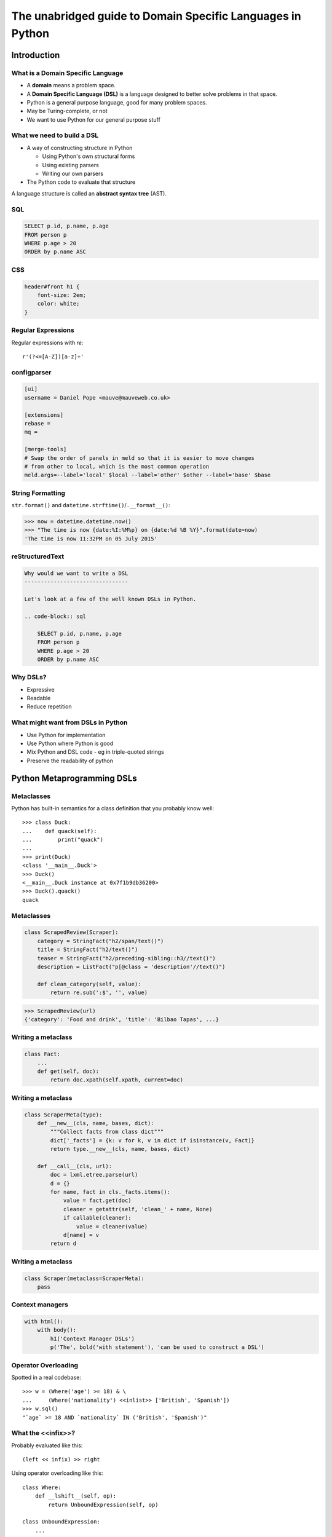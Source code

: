 The unabridged guide to Domain Specific Languages in Python
^^^^^^^^^^^^^^^^^^^^^^^^^^^^^^^^^^^^^^^^^^^^^^^^^^^^^^^^^^^

Introduction
============

What is a Domain Specific Language
----------------------------------

* A **domain** means a problem space.
* A **Domain Specific Language (DSL)** is a language designed to better solve
  problems in that space.
* Python is a general purpose language, good for many problem spaces.
* May be Turing-complete, or not
* We want to use Python for our general purpose stuff


What we need to build a DSL
---------------------------

* A way of constructing structure in Python

  * Using Python's own structural forms
  * Using existing parsers
  * Writing our own parsers

* The Python code to evaluate that structure

A language structure is called an **abstract syntax tree** (AST).


SQL
---

.. code-block:: sql

    SELECT p.id, p.name, p.age
    FROM person p
    WHERE p.age > 20
    ORDER by p.name ASC


CSS
---

.. code-block:: css

    header#front h1 {
        font-size: 2em;
        color: white;
    }


Regular Expressions
-------------------

Regular expressions with `re`::

    r'(?<=[A-Z])[a-z]+'


configparser
------------

.. code-block:: ini

    [ui]
    username = Daniel Pope <mauve@mauveweb.co.uk>

    [extensions]
    rebase =
    mq =

    [merge-tools]
    # Swap the order of panels in meld so that it is easier to move changes
    # from other to local, which is the most common operation
    meld.args=--label='local' $local --label='other' $other --label='base' $base


String Formatting
-----------------

``str.format()`` and ``datetime.strftime()``/``.__format__()``:

.. code-block:: python

    >>> now = datetime.datetime.now()
    >>> "The time is now {date:%I:%M%p} on {date:%d %B %Y}".format(date=now)
    'The time is now 11:32PM on 05 July 2015'


reStructuredText
----------------

.. code-block:: rst

    Why would we want to write a DSL
    --------------------------------

    Let's look at a few of the well known DSLs in Python.

    .. code-block:: sql

        SELECT p.id, p.name, p.age
        FROM person p
        WHERE p.age > 20
        ORDER by p.name ASC


Why DSLs?
---------

* Expressive
* Readable
* Reduce repetition


What might want from DSLs in Python
-----------------------------------

* Use Python for implementation
* Use Python where Python is good
* Mix Python and DSL code - eg in triple-quoted strings
* Preserve the readability of python


Python Metaprogramming DSLs
===========================


Metaclasses
-----------

Python has built-in semantics for a class definition that you probably know
well::

    >>> class Duck:
    ...    def quack(self):
    ...        print("quack")
    ...
    >>> print(Duck)
    <class '__main__.Duck'>
    >>> Duck()
    <__main__.Duck instance at 0x7f1b9db36200>
    >>> Duck().quack()
    quack


Metaclasses
-----------

.. code-block:: python

    class ScrapedReview(Scraper):
        category = StringFact("h2/span/text()")
        title = StringFact("h2/text()")
        teaser = StringFact("h2/preceding-sibling::h3//text()")
        description = ListFact("p[@class = 'description'//text()")

        def clean_category(self, value):
            return re.sub(':$', '', value)

.. code-block:: python

    >>> ScrapedReview(url)
    {'category': 'Food and drink', 'title': 'Bilbao Tapas', ...}


Writing a metaclass
-------------------

.. code-block:: python

    class Fact:
        ...
        def get(self, doc):
            return doc.xpath(self.xpath, current=doc)

Writing a metaclass
-------------------

.. code-block:: python

    class ScraperMeta(type):
        def __new__(cls, name, bases, dict):
            """Collect facts from class dict"""
            dict['_facts'] = {k: v for k, v in dict if isinstance(v, Fact)}
            return type.__new__(cls, name, bases, dict)

        def __call__(cls, url):
            doc = lxml.etree.parse(url)
            d = {}
            for name, fact in cls._facts.items():
                value = fact.get(doc)
                cleaner = getattr(self, 'clean_' + name, None)
                if callable(cleaner):
                    value = cleaner(value)
                d[name] = v
            return d

Writing a metaclass
-------------------

.. code-block:: python

    class Scraper(metaclass=ScraperMeta):
        pass


Context managers
----------------

.. code-block:: python

    with html():
        with body():
            h1('Context Manager DSLs')
            p('The', bold('with statement'), 'can be used to construct a DSL')


Operator Overloading
--------------------

Spotted in a real codebase::

    >>> w = (Where('age') >= 18) & \
    ...     (Where('nationality') <<inlist>> ['British', 'Spanish'])
    >>> w.sql()
    "`age` >= 18 AND `nationality` IN ('British', 'Spanish')"


What the <<infix>>?
-------------------

Probably evaluated like this::

    (left << infix) >> right

Using operator overloading like this::

    class Where:
        def __lshift__(self, op):
            return UnboundExpression(self, op)

    class UnboundExpression:
        ...

        def __rshift__(self, arg):
            return self.op(self.lhs, self.arg)

    inlist = Infix('in')

Disadvantages
-------------

* ``and`` and ``or`` can not be overloaded in Python.
* The DSL uses ``&`` and ``|`` instead.
* These have the wrong **operator precedence**.
* Comparison operators don't work as expected.

So this::

    Where('age') >= 18 & Where('nationality') <<inlist>> ['British', 'Spanish']

will actually be executed as::

    Where('age') >= (18 & Where('nationality')) <<inlist>> ['British', 'Spanish']

...which is almost certainly not what is intended.


AST-based parsing
-----------------

Use Python's own parser, the ``ast`` module::

    Person.select("age > 20 and nationality in ['British', 'Spanish']")

Maybe like this::

    import ast

    class SQLTransformer(ast.NodeVisitor):
        def visit_boolop(self, node):
            if node.op == ast.And:
                op = ' AND '
            elif node.op == ast.Or:
                op = ' OR '
            else:
                raise ValueError("Unknown boolean operation %s" % node.op)
            return op.join(self.visit(e) for e in node.values)

        ...

    def select(expr):
        root = ast.parse(expr, mode='eval')
        sql = SQLTransformer().visit(root)

We'll talk a little more about the ``ast`` module later.


Implicit AST Manipulation
-------------------------

Spotted in the wild::

    @graphnode
    def PageTitle(self):
        return self.Name or self.Doc.Name

* ``inspect.getsource()`` to find the source
* ``ast`` to parse, rewrite, and recompile it

Very difficult for developers to understand what is going on.


Pony ORM
--------

.. code-block:: python

    >>> select(p for p in Person if p.age > 20)[:]

    SELECT "p"."id", "p"."name", "p"."age"
    FROM "Person" "p"
    WHERE "p"."age" > 20

    [Person[2], Person[3]]


* Decompile bytecode back to AST-like structure
* Decompilation is a special case of compilation :)
* Python bytecode is a DSL!


Other off-the-shelf parsers
===========================

Generic data interchange formats
--------------------------------

* ``json``
* ``configparser``
* ``yaml``
* Even XML. Eek!

Each of these formats comes with its own set of syntax that is not necessarily
aligned to your domain.


Example: ElasticSearch DSL
--------------------------

.. code-block:: json

    {
        "query": {
            "bool": {
                "must": [{
                    "match_phrase_prefix": {"title": {"query": query, "analyzer": "prose"}}
                }],
                "should": [
                    {"term": {"_type": {"value": "city", "boost": 1.0}}}
                ],
            }
        },
        "fields": ["coding", "primary_city", "city_name", "title", "category"],
        "highlight": {
            "fields": {
                "title": {}
            }
        }
    }


Example: Ansible Playbook
-------------------------

Ansible uses a combination of YAML and Jinja2:

.. code-block:: yaml

    - user: name={{ item.name }} state=present generate_ssh_key=yes
      with_items: "{{users}}"

    - authorized_key: "user={{ item.0.name }} key='{{ lookup('file', item.1) }}'"
      with_subelements:
         - users
         - authorized


Is YAML really human-readable?
------------------------------

.. code-block:: yaml

    Terminator (series):
        - The Terminator
        - Terminator 2: Judgement Day
        - Terminator 3: Rise of the Machines
        - Terminator Salvation
        - Terminator Genisys

.. code-block:: yaml

    canada:
        MB: Manitoba
        NS: Nova Scotia
        ON: Ontario
        QC: Quebec
        SK: Saskatchewan


Parsing our own DSLs
====================

How to design a DSL
-------------------

1. Sit down with a blank file
2. Express your ideas in the simplest way you can
3. Iterate. Or throw away and start again.
4. Produce a variety of examples.

Design first, write a parser later.

Considerations when designing a DSL
-----------------------------------

* Focus on expressiveness and readability
* Minimise the complexity of the language
* Use familiar paradigms
* Avoid too much syntactic sugar too early
* Write comments!
* If intended for use within a Python string literal, avoid syntax that could
  cause problems with Python's own string escaping.

How will you parse this language?


Linewise Parsing
----------------

Before::

    t = Table([
        ('int', 'ReviewID'),
        ('str', 'Ticket')
    ])
    t.extend([
        (1000, 'QRX-1'),
        (2000, None),
    ])

After::

    table_literal("""
    | (int) ReviewID | Ticket |
    | 1000           | QRX-1  |
    | 2000           | None   |
    """)


Linewise Parsing
----------------

* Number of parser states
* Start in initial state
* For each line of input, switch on state

  * Maybe output/store some value
  * Maybe transition to another state

Finite State Machine
--------------------

.. code-block:: python

    state = READ_HEADER
    for line in source.splitlines():
        line = strip_comments(line)
        if state is READ_HEADER:
            if not line:
                state = READ_BODY
                continue

            match = re.match(r'^([^:]+):\s*(.*)', line)
            if match:
                key, value = match.groups()
                headers[key] = value
            else:
                raise ParseError("Invalid header line %s")
        elif state is READ_BODY:
            ...


Class-based approach
--------------------

.. code-block:: python

    class MyParser:
        def process_header(self, line):
            ...
            if ...:
                self.state = process_body

         def process_body(self, line):
            ...

        INITIAL_STATE = process_header

        def parse(self, f):
            self.state = self.INITIAL_STATE
            for l in f:
                self.state(l)


Finite state machine
--------------------

* Can parse only regular grammars
* Add your own stack and other state to do much better

* Considering one line at a time
* But structure can span multiple lines

Parsing Theory
==============

The Dragon Book
---------------

*Compilers, Principles, Techniques and Tools* by Aho, Lam, Sethi and Ullman,
ISBN 0321486811

**You (probably) don't need to read this book!**

.. image:: images/dragon-book.jpg
    :align: center


Lexical Analysis, Syntax Analysis
---------------------------------

Commonly parsers are split into two phases:

* **Lexical Analysis**, (or **tokenisation**) - source is split into a sequence
  of **tokens**

* **Syntax Analysis** - the sequence of tokens is transformed into a structure
  called an **abstract syntax tree**.


Lexical Analysis
----------------

.. code-block:: python

    (x ** y) + 1

With ``tokenize`` module:

.. code-block:: python

    [
        (tokens.OP, '('),
        (tokens.NAME, 'x'),
        (tokens.OP, '**'),
        (tokens.NAME, 'y'),
        (tokens.OP, ')'),
        (tokens.OP, '+'),
        (tokens.NUMBER, '1'),
    ]


Syntax Analysis
---------------

.. code-block:: python

    (x ** y) + 1

``ast`` (ostensibly using ``tokenize`` behind the scenes):

.. code-block:: python

    BinOp(
        left=BinOp(
            left=Name(id='x', ctx=Load()),
            op=Pow(),
            right=Name(id='y', ctx=Load())
        ),
        op=Add(),
        right=Num(n=1)
    )


Returning to linewise parsers
-----------------------------

* Each line is a token


Interlude: Pyweek
-----------------

.. image:: images/goblit.png
    :align: center


Each line is a token
--------------------

.. code-block:: restructuredtext

    Act 1
    =====
    [pause]
    [GOBLIT enters]
    GOBLIT: Hello?
    WIZARD TOX: hmm?
    [pause]
    GOBLIT: I say, hello? Grand Wizard Tox?
    [WIZARD TOX turns around]
    WIZARD TOX: *sigh* Yes?
    .. choose-all::
        .. choice:: My name is Goblit.
            GOBLIT: I'm Goblit.
            WIZARD TOX: Goblet? That's a strange name.

        .. choice:: About the assistant role?
            GOBLIT: I was told you need an assistant?
            WIZARD TOX: A vacancy has become available, yes.


Parser Generators
=================

Grammars
--------

The grammar for a simple calculator expression language may look like this:

.. code-block:: ebnf

    expr -> expr '+' term | expr '-' term | term

    term -> term '*' factor | term '/' factor | factor

    factor -> '\d+' | '(' expr ')'


Associativity
-------------

Let's look at the expression::

    a + b + c

If the ``+`` operator is **left associative** then this is equivalent to ::

    (a + b) + c

If it is **right associative** then this is equivalent to ::

    a + (b + c)


Operator Precedence
-------------------

Operator precedence is about which operators are bracketed *first*. Look at
the expression::

    a + b * c

Standard mathematical rules would bracket this as ::

    a + (b * c)

``*`` has higher operator precedence than ``+``.


Precedence is important
-----------------------

If ``+`` had the same precedence as ``*`` then the associativity would take
over, and the expression would be parsed as::

    (a + b) * c

The Principal of Least Surprise is required here.


PLY: Tokeniser
--------------

.. code-block:: python

    import ply.lex as lex

    tokens = 'ADDOP MULOP LPAREN RPAREN NUMBER'.split()

    t_ADDOP = r'[+-]'
    t_MULOP = r'[*/]'
    t_LPAREN = r'\('
    t_RPAREN = r'\)'

    def t_NUMBER(t):
        r'\d+'
        t.value = int(t.value)
        return t

    t_ignore = ' \t'

    lexer = lex.lex()


PLY: Parser
-----------

.. code-block:: python

    from mylexer import lexer, tokens
    import ply.yacc as yacc

    precedence = [('left', 'ADDOP'), ('left', 'MULOP')]
    OPERATORS = {'+': operator.add, '-': operator.sub,
                 '*': operator.mul, '/': operator.truediv}

    def p_expression_binop(t):
        '''expression : expression ADDOP expression
                      | expression MULOP expression'''
        left, op, right = t[1:]
        t[0] = OPERATORS[op](left, right)


PLY: Parser
-----------

.. code-block:: python

    def p_expression_group(t):
        'expression : LPAREN expression RPAREN'
        t[0] = t[2]

    def p_expression_number(t):
        'expression : NUMBER'
        t[0] = t[1]

    parser = yacc.yacc()


PLY: Usage
----------

.. code-block:: python

    from myparser import parser
    from mylexer import lexer

    def eval_expr(inp):
        return parser.parse(inp, lexer=lexer)

.. code-block:: python

    >>> eval_expr('(1 + 3) / 10')
    0.4


PyParsing
---------

.. code-block:: python

    import ast
    from pyparsing import *

    STRING_CONSTANT = QuotedString('\'',
                                   escChar='\\', unquoteResults=False)
    INT_CONSTANT = Regex(r'-?\d+(?!\.)')
    FLOAT_CONSTANT = Regex(r'-?\d*\.\d+')
    COMMA = Literal(',')

    CONSTANT = STRING_CONSTANT | FLOAT_CONSTANT | INT_CONSTANT

PyParsing
---------

.. code-block:: python

    VALUE = Forward()
    LIST = (Literal('(') + Optional(VALUE + ZeroOrMore(COMMA + VALUE) +
            Optional(COMMA)) + Literal(')'))
    VALUE <<= CONSTANT | LIST

PyParsing
---------

.. code-block:: python

    CONSTANT.setParseAction(lambda toks: ast.literal_eval(toks[0]))
    LIST.setParseAction(lambda toks: [toks[1:-1:2]])


Pyparsing: Usage
----------------

.. code-block:: python

    inp = input()
    res = VALUE.parseString(inp)[0]
    print(res)

.. code-block:: python

    >>> parse('(1, 2, (4, 5))')
    [1, 2, [4, 5]]


Parsley
-------

.. code-block:: python

    parser = parsley.makeGrammar("""
        number = <digit+>:ds -> int(ds)
        ws = ' '*
        expr = number:left ws ('+' ws number:right -> left + right
                              |'-' ws number:right -> left - right
                              | -> left)
    """)

.. code-block:: python

    >>> parser('4 + 3 - 1').expr()
    6

"WHERE" expressions revisited
-----------------------------

Before:

.. code-block:: python

    ((Where('age') >= 18) &
     (Where('nationality') <<inlist>> ['British', 'Spanish']))

After:

.. code-block:: python

    where("""age >= 18 AND nationality IN ['British', 'Spanish']""")


Metric definition language
--------------------------

.. code-block:: text

    # Base class for all hosts
    # Monitors memory and load
    class aws-host extends base {
        metric "cpu.load.5min" {
            alert at severity 2 if value > 150 for 5m;
        };

        use disk("/");
        use disk("/srv");
    }

    # Monitor disk usage
    define disk($device) {
        metric "disk.$device.used_percent" as "Disk usage on $device" {
            alert at severity 1 if value = 100;
            alert at severity 2 if value > 98;
            alert at severity 3 if value > 90;
        };
    }


Working with DSLs
=================

Things you may need
-------------------

* Function to convert an AST to string (round-trip source <-> ast)

* Clear syntax errors

  * should include line number

* IDE Support

  * Linting
  * Syntax highlighting


Editor support
--------------

Now you know how to write a tokenizer, this should be easy...!

.. code-block:: vim

    syn keyword Keyword       class define node
    syn keyword Keyword       use metric
    syn keyword Keyword       alert
    syn keyword Label         as format at severity if for value inherits using

    syn match cmpOp '>\|<\|==\|!='
    syn match String '"[^"]*"' contains=Variable,QVariable
    syn match Number '[0-9]\+'
    syn match Number '[0-9]\+[hms]'

    syn match Comment       "\s*#.*$"

    syn match Identifier '[A-Za-z][A-Za-za-z.-]*'

    syn match Variable  "\$\w\+"
    syn match QVariable  "\${\w\+}" contained

    hi link Variable Include
    hi link Label   Type
    hi link cmpOp SpecialChar
    hi link QVariable Variable

    let b:current_syntax = "rule"


Pros and cons of DSLs
---------------------

Advantages:

* More readable code
* More developer productivity
* Fewer bugs - if done well!
* Security - not using eval(), XML exploits etc

Disadvantages:

* Learning curve for newbies
* No tooling support (IDEs, linters, documentation tools)
